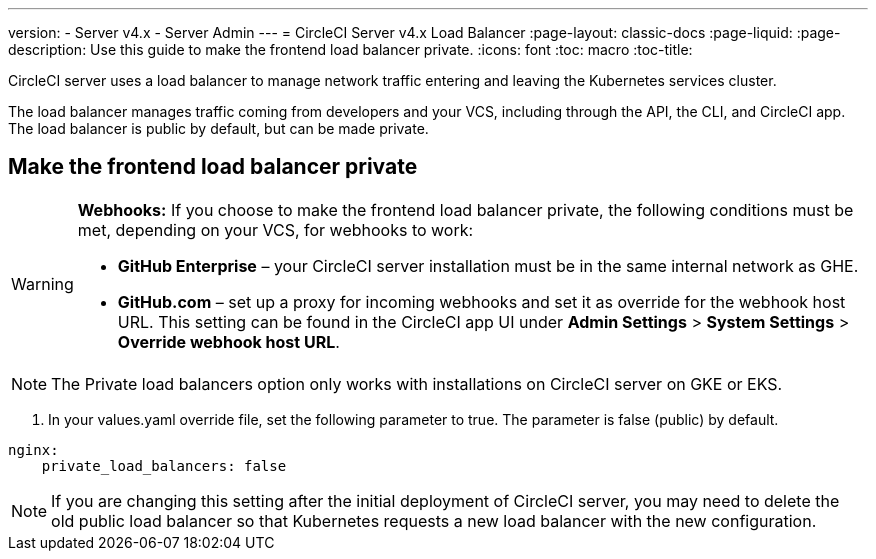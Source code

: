 ---
version:
- Server v4.x
- Server Admin
---
= CircleCI Server v4.x Load Balancer
:page-layout: classic-docs
:page-liquid:
:page-description: Use this guide to make the frontend load balancer private.
:icons: font
:toc: macro
:toc-title:

CircleCI server uses a load balancer to manage network traffic entering and leaving the Kubernetes services cluster.

The load balancer manages traffic coming from developers and your VCS, including through the API, the CLI, and CircleCI app. The load balancer is public by default, but can be made private.

== Make the frontend load balancer private

[WARNING]
==== 
**Webhooks:** If you choose to make the frontend load balancer private, the following conditions must be met, depending on your VCS, for webhooks to work: 

* **GitHub Enterprise** – your CircleCI server installation must be in the same internal network as GHE. 
* **GitHub.com** – set up a proxy for incoming webhooks and set it as override for the webhook host URL. This setting can be found in the CircleCI app UI under **Admin Settings** > **System Settings** > **Override webhook host URL**.
====

NOTE: The Private load balancers option only works with installations on CircleCI server on GKE or EKS.

. In your values.yaml override file, set the following parameter to true. The parameter is false (public) by default.

```yaml
nginx:
    private_load_balancers: false
```

NOTE: If you are changing this setting after the initial deployment of CircleCI server, you may need to delete the old public load balancer so that Kubernetes requests a new load balancer with the new configuration.
